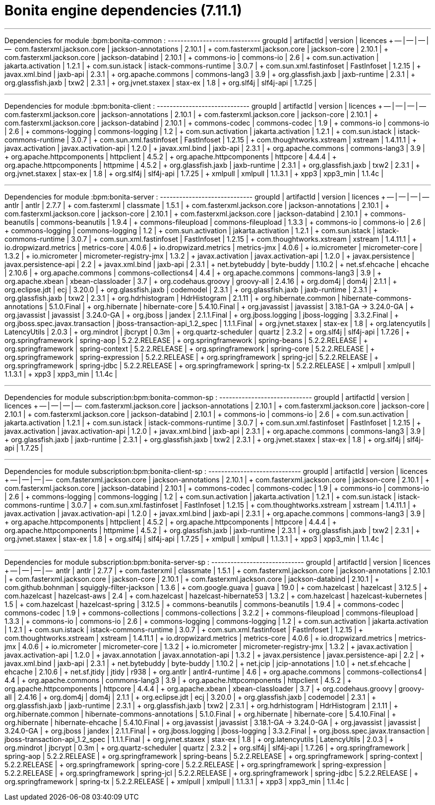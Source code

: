 = Bonita engine dependencies (7.11.1)

'''

Dependencies for module :bpm:bonita-common : ----------------------------- groupId | artifactId | version  | licences + -- | -- | -- | --  com.fasterxml.jackson.core | jackson-annotations | 2.10.1 | + com.fasterxml.jackson.core | jackson-core | 2.10.1 | + com.fasterxml.jackson.core | jackson-databind | 2.10.1 | + commons-io | commons-io | 2.6 | + com.sun.activation | jakarta.activation | 1.2.1 | + com.sun.istack | istack-commons-runtime | 3.0.7 | + com.sun.xml.fastinfoset | FastInfoset | 1.2.15 | + javax.xml.bind | jaxb-api | 2.3.1 | + org.apache.commons | commons-lang3 | 3.9 | + org.glassfish.jaxb | jaxb-runtime | 2.3.1 | + org.glassfish.jaxb | txw2 | 2.3.1 | + org.jvnet.staxex | stax-ex | 1.8 | + org.slf4j | slf4j-api | 1.7.25 |

'''

Dependencies for module :bpm:bonita-client : ----------------------------- groupId | artifactId | version  | licences + -- | -- | -- | --  com.fasterxml.jackson.core | jackson-annotations | 2.10.1 | + com.fasterxml.jackson.core | jackson-core | 2.10.1 | + com.fasterxml.jackson.core | jackson-databind | 2.10.1 | + commons-codec | commons-codec | 1.9 | + commons-io | commons-io | 2.6 | + commons-logging | commons-logging | 1.2 | + com.sun.activation | jakarta.activation | 1.2.1 | + com.sun.istack | istack-commons-runtime | 3.0.7 | + com.sun.xml.fastinfoset | FastInfoset | 1.2.15 | + com.thoughtworks.xstream | xstream | 1.4.11.1 | + javax.activation | javax.activation-api | 1.2.0 | + javax.xml.bind | jaxb-api | 2.3.1 | + org.apache.commons | commons-lang3 | 3.9 | + org.apache.httpcomponents | httpclient | 4.5.2 | + org.apache.httpcomponents | httpcore | 4.4.4 | + org.apache.httpcomponents | httpmime | 4.5.2 | + org.glassfish.jaxb | jaxb-runtime | 2.3.1 | + org.glassfish.jaxb | txw2 | 2.3.1 | + org.jvnet.staxex | stax-ex | 1.8 | + org.slf4j | slf4j-api | 1.7.25 | + xmlpull | xmlpull | 1.1.3.1 | + xpp3 | xpp3_min | 1.1.4c |

'''

Dependencies for module :bpm:bonita-server : ----------------------------- groupId | artifactId | version  | licences + -- | -- | -- | --  antlr | antlr | 2.7.7 | + com.fasterxml | classmate | 1.5.1 | + com.fasterxml.jackson.core | jackson-annotations | 2.10.1 | + com.fasterxml.jackson.core | jackson-core | 2.10.1 | + com.fasterxml.jackson.core | jackson-databind | 2.10.1 | + commons-beanutils | commons-beanutils | 1.9.4 | + commons-fileupload | commons-fileupload | 1.3.3 | + commons-io | commons-io | 2.6 | + commons-logging | commons-logging | 1.2 | + com.sun.activation | jakarta.activation | 1.2.1 | + com.sun.istack | istack-commons-runtime | 3.0.7 | + com.sun.xml.fastinfoset | FastInfoset | 1.2.15 | + com.thoughtworks.xstream | xstream | 1.4.11.1 | + io.dropwizard.metrics | metrics-core | 4.0.6 | + io.dropwizard.metrics | metrics-jmx | 4.0.6 | + io.micrometer | micrometer-core | 1.3.2 | + io.micrometer | micrometer-registry-jmx | 1.3.2 | + javax.activation | javax.activation-api | 1.2.0 | + javax.persistence | javax.persistence-api | 2.2 | + javax.xml.bind | jaxb-api | 2.3.1 | + net.bytebuddy | byte-buddy | 1.10.2 | + net.sf.ehcache | ehcache | 2.10.6 | + org.apache.commons | commons-collections4 | 4.4 | + org.apache.commons | commons-lang3 | 3.9 | + org.apache.xbean | xbean-classloader | 3.7 | + org.codehaus.groovy | groovy-all | 2.4.16 | + org.dom4j | dom4j | 2.1.1 | + org.eclipse.jdt | ecj | 3.20.0 | + org.glassfish.jaxb | codemodel | 2.3.1 | + org.glassfish.jaxb | jaxb-runtime | 2.3.1 | + org.glassfish.jaxb | txw2 | 2.3.1 | + org.hdrhistogram | HdrHistogram | 2.1.11 | + org.hibernate.common | hibernate-commons-annotations | 5.1.0.Final | + org.hibernate | hibernate-core | 5.4.10.Final | + org.javassist | javassist | 3.18.1-GA \-> 3.24.0-GA | + org.javassist | javassist | 3.24.0-GA | + org.jboss | jandex | 2.1.1.Final | + org.jboss.logging | jboss-logging | 3.3.2.Final | + org.jboss.spec.javax.transaction | jboss-transaction-api_1.2_spec | 1.1.1.Final | + org.jvnet.staxex | stax-ex | 1.8 | + org.latencyutils | LatencyUtils | 2.0.3 | + org.mindrot | jbcrypt | 0.3m | + org.quartz-scheduler | quartz | 2.3.2 | + org.slf4j | slf4j-api | 1.7.26 | + org.springframework | spring-aop | 5.2.2.RELEASE | + org.springframework | spring-beans | 5.2.2.RELEASE | + org.springframework | spring-context | 5.2.2.RELEASE | + org.springframework | spring-core | 5.2.2.RELEASE | + org.springframework | spring-expression | 5.2.2.RELEASE | + org.springframework | spring-jcl | 5.2.2.RELEASE | + org.springframework | spring-jdbc | 5.2.2.RELEASE | + org.springframework | spring-tx | 5.2.2.RELEASE | + xmlpull | xmlpull | 1.1.3.1 | + xpp3 | xpp3_min | 1.1.4c |

'''

Dependencies for module subscription:bpm:bonita-common-sp : ----------------------------- groupId | artifactId | version  | licences + -- | -- | -- | --  com.fasterxml.jackson.core | jackson-annotations | 2.10.1 | + com.fasterxml.jackson.core | jackson-core | 2.10.1 | + com.fasterxml.jackson.core | jackson-databind | 2.10.1 | + commons-io | commons-io | 2.6 | + com.sun.activation | jakarta.activation | 1.2.1 | + com.sun.istack | istack-commons-runtime | 3.0.7 | + com.sun.xml.fastinfoset | FastInfoset | 1.2.15 | + javax.activation | javax.activation-api | 1.2.0 | + javax.xml.bind | jaxb-api | 2.3.1 | + org.apache.commons | commons-lang3 | 3.9 | + org.glassfish.jaxb | jaxb-runtime | 2.3.1 | + org.glassfish.jaxb | txw2 | 2.3.1 | + org.jvnet.staxex | stax-ex | 1.8 | + org.slf4j | slf4j-api | 1.7.25 |

'''

Dependencies for module subscription:bpm:bonita-client-sp : ----------------------------- groupId | artifactId | version  | licences + -- | -- | -- | --  com.fasterxml.jackson.core | jackson-annotations | 2.10.1 | + com.fasterxml.jackson.core | jackson-core | 2.10.1 | + com.fasterxml.jackson.core | jackson-databind | 2.10.1 | + commons-codec | commons-codec | 1.9 | + commons-io | commons-io | 2.6 | + commons-logging | commons-logging | 1.2 | + com.sun.activation | jakarta.activation | 1.2.1 | + com.sun.istack | istack-commons-runtime | 3.0.7 | + com.sun.xml.fastinfoset | FastInfoset | 1.2.15 | + com.thoughtworks.xstream | xstream | 1.4.11.1 | + javax.activation | javax.activation-api | 1.2.0 | + javax.xml.bind | jaxb-api | 2.3.1 | + org.apache.commons | commons-lang3 | 3.9 | + org.apache.httpcomponents | httpclient | 4.5.2 | + org.apache.httpcomponents | httpcore | 4.4.4 | + org.apache.httpcomponents | httpmime | 4.5.2 | + org.glassfish.jaxb | jaxb-runtime | 2.3.1 | + org.glassfish.jaxb | txw2 | 2.3.1 | + org.jvnet.staxex | stax-ex | 1.8 | + org.slf4j | slf4j-api | 1.7.25 | + xmlpull | xmlpull | 1.1.3.1 | + xpp3 | xpp3_min | 1.1.4c |

'''

Dependencies for module subscription:bpm:bonita-server-sp : ----------------------------- groupId | artifactId | version  | licences + -- | -- | -- | --  antlr | antlr | 2.7.7 | + com.fasterxml | classmate | 1.5.1 | + com.fasterxml.jackson.core | jackson-annotations | 2.10.1 | + com.fasterxml.jackson.core | jackson-core | 2.10.1 | + com.fasterxml.jackson.core | jackson-databind | 2.10.1 | + com.github.bohnman | squiggly-filter-jackson | 1.3.6 | + com.google.guava | guava | 19.0 | + com.hazelcast | hazelcast | 3.12.5 | + com.hazelcast | hazelcast-aws | 2.4 | + com.hazelcast | hazelcast-hibernate53 | 1.3.2 | + com.hazelcast | hazelcast-kubernetes | 1.5 | + com.hazelcast | hazelcast-spring | 3.12.5 | + commons-beanutils | commons-beanutils | 1.9.4 | + commons-codec | commons-codec | 1.9 | + commons-collections | commons-collections | 3.2.2 | + commons-fileupload | commons-fileupload | 1.3.3 | + commons-io | commons-io | 2.6 | + commons-logging | commons-logging | 1.2 | + com.sun.activation | jakarta.activation | 1.2.1 | + com.sun.istack | istack-commons-runtime | 3.0.7 | + com.sun.xml.fastinfoset | FastInfoset | 1.2.15 | + com.thoughtworks.xstream | xstream | 1.4.11.1 | + io.dropwizard.metrics | metrics-core | 4.0.6 | + io.dropwizard.metrics | metrics-jmx | 4.0.6 | + io.micrometer | micrometer-core | 1.3.2 | + io.micrometer | micrometer-registry-jmx | 1.3.2 | + javax.activation | javax.activation-api | 1.2.0 | + javax.annotation | javax.annotation-api | 1.3.2 | + javax.persistence | javax.persistence-api | 2.2 | + javax.xml.bind | jaxb-api | 2.3.1 | + net.bytebuddy | byte-buddy | 1.10.2 | + net.jcip | jcip-annotations | 1.0 | + net.sf.ehcache | ehcache | 2.10.6 | + net.sf.jtidy | jtidy | r938 | + org.antlr | antlr4-runtime | 4.6 | + org.apache.commons | commons-collections4 | 4.4 | + org.apache.commons | commons-lang3 | 3.9 | + org.apache.httpcomponents | httpclient | 4.5.2 | + org.apache.httpcomponents | httpcore | 4.4.4 | + org.apache.xbean | xbean-classloader | 3.7 | + org.codehaus.groovy | groovy-all | 2.4.16 | + org.dom4j | dom4j | 2.1.1 | + org.eclipse.jdt | ecj | 3.20.0 | + org.glassfish.jaxb | codemodel | 2.3.1 | + org.glassfish.jaxb | jaxb-runtime | 2.3.1 | + org.glassfish.jaxb | txw2 | 2.3.1 | + org.hdrhistogram | HdrHistogram | 2.1.11 | + org.hibernate.common | hibernate-commons-annotations | 5.1.0.Final | + org.hibernate | hibernate-core | 5.4.10.Final | + org.hibernate | hibernate-ehcache | 5.4.10.Final | + org.javassist | javassist | 3.18.1-GA \-> 3.24.0-GA | + org.javassist | javassist | 3.24.0-GA | + org.jboss | jandex | 2.1.1.Final | + org.jboss.logging | jboss-logging | 3.3.2.Final | + org.jboss.spec.javax.transaction | jboss-transaction-api_1.2_spec | 1.1.1.Final | + org.jvnet.staxex | stax-ex | 1.8 | + org.latencyutils | LatencyUtils | 2.0.3 | + org.mindrot | jbcrypt | 0.3m | + org.quartz-scheduler | quartz | 2.3.2 | + org.slf4j | slf4j-api | 1.7.26 | + org.springframework | spring-aop | 5.2.2.RELEASE | + org.springframework | spring-beans | 5.2.2.RELEASE | + org.springframework | spring-context | 5.2.2.RELEASE | + org.springframework | spring-core | 5.2.2.RELEASE | + org.springframework | spring-expression | 5.2.2.RELEASE | + org.springframework | spring-jcl | 5.2.2.RELEASE | + org.springframework | spring-jdbc | 5.2.2.RELEASE | + org.springframework | spring-tx | 5.2.2.RELEASE | + xmlpull | xmlpull | 1.1.3.1 | + xpp3 | xpp3_min | 1.1.4c |
